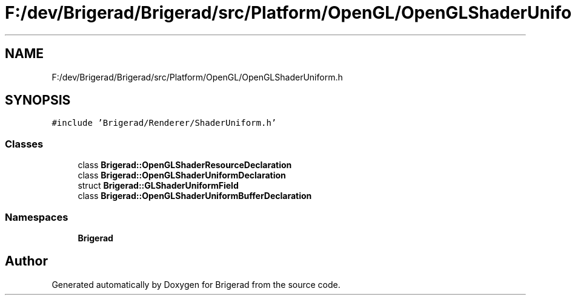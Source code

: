 .TH "F:/dev/Brigerad/Brigerad/src/Platform/OpenGL/OpenGLShaderUniform.h" 3 "Sun Feb 7 2021" "Version 0.2" "Brigerad" \" -*- nroff -*-
.ad l
.nh
.SH NAME
F:/dev/Brigerad/Brigerad/src/Platform/OpenGL/OpenGLShaderUniform.h
.SH SYNOPSIS
.br
.PP
\fC#include 'Brigerad/Renderer/ShaderUniform\&.h'\fP
.br

.SS "Classes"

.in +1c
.ti -1c
.RI "class \fBBrigerad::OpenGLShaderResourceDeclaration\fP"
.br
.ti -1c
.RI "class \fBBrigerad::OpenGLShaderUniformDeclaration\fP"
.br
.ti -1c
.RI "struct \fBBrigerad::GLShaderUniformField\fP"
.br
.ti -1c
.RI "class \fBBrigerad::OpenGLShaderUniformBufferDeclaration\fP"
.br
.in -1c
.SS "Namespaces"

.in +1c
.ti -1c
.RI " \fBBrigerad\fP"
.br
.in -1c
.SH "Author"
.PP 
Generated automatically by Doxygen for Brigerad from the source code\&.
